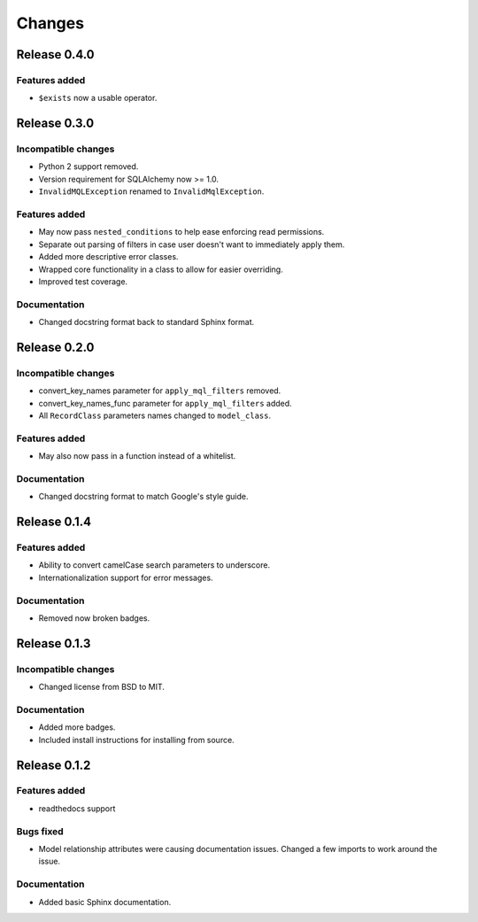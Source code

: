 =======
Changes
=======

Release 0.4.0
=============

Features added
--------------
* ``$exists`` now a usable operator.


Release 0.3.0
=============

Incompatible changes
--------------------
* Python 2 support removed.
* Version requirement for SQLAlchemy now >= 1.0.
* ``InvalidMQLException`` renamed to ``InvalidMqlException``.

Features added
--------------
* May now pass ``nested_conditions`` to help ease enforcing read permissions.
* Separate out parsing of filters in case user doesn't want to immediately
  apply them.
* Added more descriptive error classes.
* Wrapped core functionality in a class to allow for easier overriding.
* Improved test coverage.

Documentation
-------------
* Changed docstring format back to standard Sphinx format.


Release 0.2.0
=============

Incompatible changes
--------------------
* convert_key_names parameter for ``apply_mql_filters`` removed.
* convert_key_names_func parameter for ``apply_mql_filters`` added.
* All ``RecordClass`` parameters names changed to ``model_class``.

Features added
--------------
* May also now pass in a function instead of a whitelist.

Documentation
-------------
* Changed docstring format to match Google's style guide.


Release 0.1.4
=============

Features added
--------------
* Ability to convert camelCase search parameters to underscore.
* Internationalization support for error messages.

Documentation
-------------
* Removed now broken badges.


Release 0.1.3
=============

Incompatible changes
--------------------
* Changed license from BSD to MIT.

Documentation
-------------
* Added more badges.
* Included install instructions for installing from source.


Release 0.1.2
=============

Features added
--------------
* readthedocs support

Bugs fixed
----------
* Model relationship attributes were causing documentation issues.
  Changed a few imports to work around the issue.

Documentation
-------------
* Added basic Sphinx documentation.
